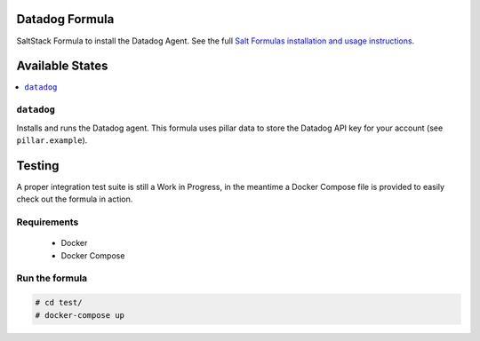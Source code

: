 Datadog Formula
===============

SaltStack Formula to install the Datadog Agent. See the full
`Salt Formulas installation and usage instructions <http://docs.saltstack.com/en/latest/topics/development/conventions/formulas.html>`_.

Available States
================

.. contents::
    :local:

``datadog``
-----------

Installs and runs the Datadog agent. This formula uses pillar data to store the
Datadog API key for your account (see ``pillar.example``).

Testing
=========

A proper integration test suite is still a Work in Progress, in the meantime a
Docker Compose file is provided to easily check out the formula in action.

Requirements
------------

 * Docker
 * Docker Compose

Run the formula
---------------

.. code-block::

    # cd test/
    # docker-compose up
